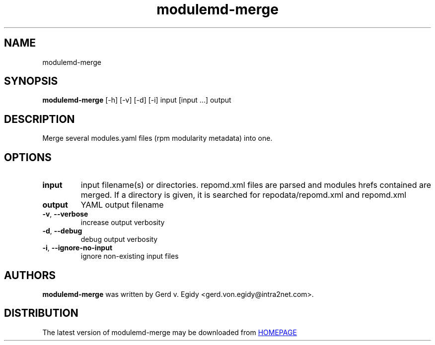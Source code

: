 .TH modulemd-merge "1" Manual
.SH NAME
modulemd-merge
.SH SYNOPSIS
.B modulemd-merge
[-h] [-v] [-d] [-i] input [input ...] output
.SH DESCRIPTION
Merge several modules.yaml files (rpm modularity metadata) into one.
.SH OPTIONS
.TP
\fBinput\fR
input filename(s) or directories.
repomd.xml files are parsed and modules hrefs contained are merged.
If a directory is given, it is searched for repodata/repomd.xml and repomd.xml

.TP
\fBoutput\fR
YAML output filename

.TP
\fB\-v\fR, \fB\-\-verbose\fR
increase output verbosity

.TP
\fB\-d\fR, \fB\-\-debug\fR
debug output verbosity

.TP
\fB\-i\fR, \fB\-\-ignore\-no\-input\fR
ignore non\-existing input files

.SH AUTHORS
.B modulemd\-merge
was written by Gerd v. Egidy <gerd.von.egidy@intra2net.com>.
.SH DISTRIBUTION
The latest version of modulemd\-merge may be downloaded from
.UR HOMEPAGE
.UE
